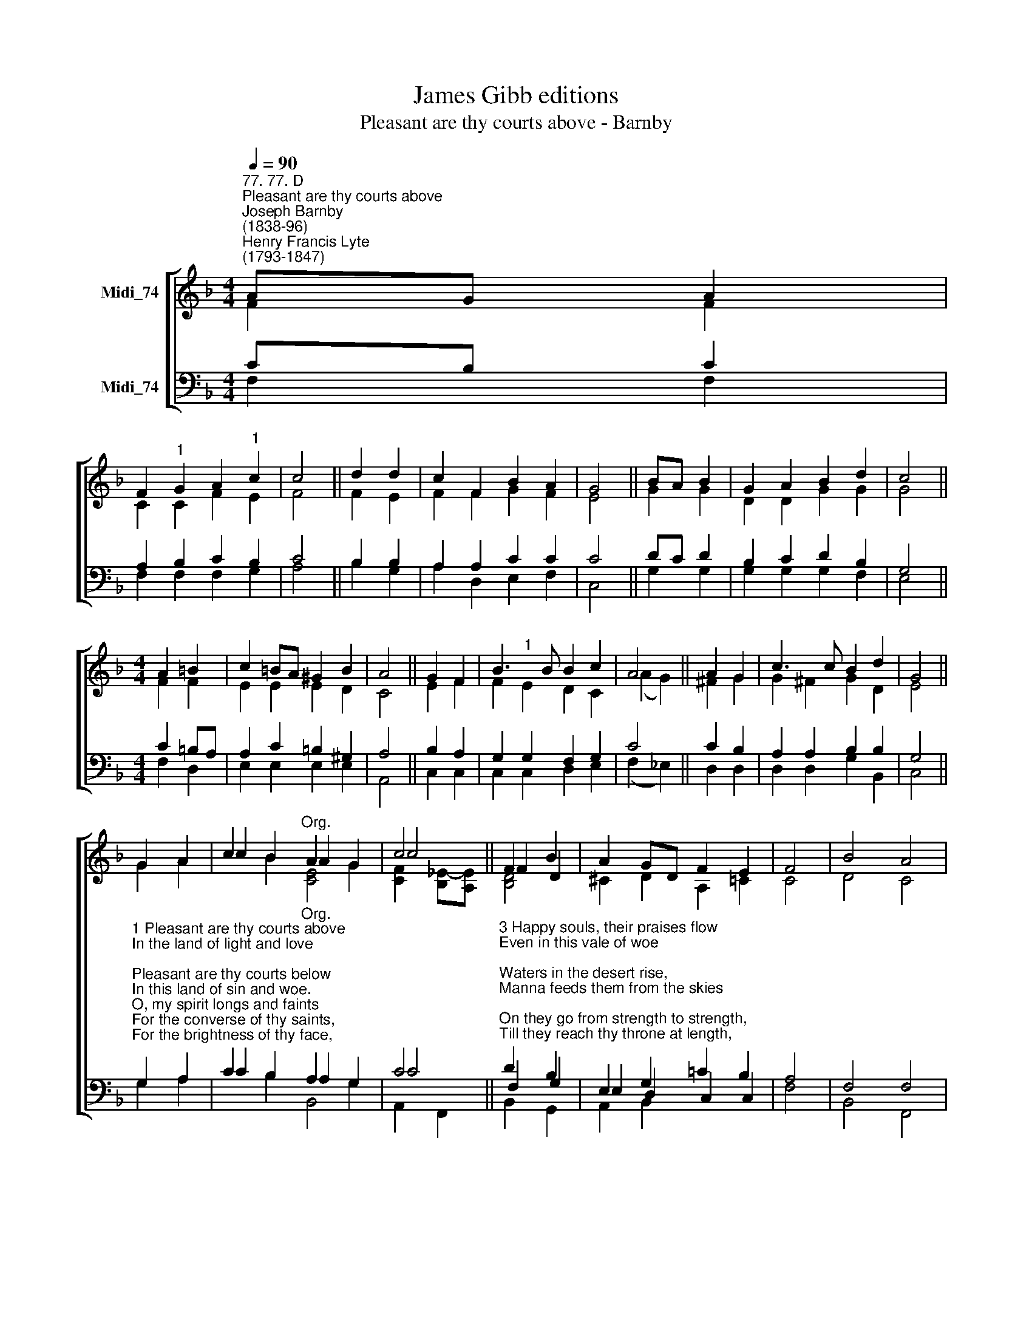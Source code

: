 X:1
T:James Gibb editions
T:Pleasant are thy courts above - Barnby
%%score [ ( 1 2 3 ) ( 4 5 6 ) ]
L:1/8
Q:1/4=90
M:4/4
K:F
V:1 treble nm="Midi_74"
V:2 treble 
V:3 treble 
V:4 bass nm="Midi_74"
V:5 bass 
V:6 bass 
V:1
"^77. 77. D""^Pleasant are thy courts above""^Joseph Barnby\n(1838-96)""^Henry Francis Lyte\n(1793-1847)" AG A2 | %1
 F2"^1" G2 A2"^1" c2 | c4 || d2 d2 | c2 F2 B2 A2 | G4 || BA B2 | G2 A2 B2 d2 | c4 || %9
[M:4/4] A2 =B2 | c2 =BA ^G2 B2 | A4 || G2 F2 | B3 B B2 c2 | A4 || A2 G2 | c3 c B2 d2 | G4 || %18
 G2 A2 | c2 B2"^Org." A2 G2 | c4 || F2 B2 | A2 GD F2 E2 | F4 | B4 A4 | %25
V:2
 F2 F2 | C2 C2 F2 E2 | F4 || F2 E2 | F2 F2 G2 F2 | E4 || G2 G2 | D2 D2 G2 G2 | G4 ||[M:4/4] F2 F2 | %10
 E2 E2 E2 D2 | C4 || E2 F2 | F2"^1" E2 D2 C2 | (A2 G2) || ^F2 G2 | G2 ^F2 G2 D2 | E4 || G2 A2 | %19
 c2 B2 A2 G2 | c4 || F2 D2 | ^C2 D2 A,2 =C2 | C4 | D4 C4 | %25
V:3
 x4 | x8 | x4 || x4 | x8 | x4 || x4 | x8 | x4 ||[M:4/4] x4 | x8 | x4 || x4 | x8 | x4 || x4 | x8 | %17
 x4 || x4 | x4 [CE]4 | [CF]2 [B,_E]-[A,E] || [B,D]4 | x8 | x4 | x8 | %25
V:4
 CB, C2 | A,2 B,2 C2 B,2 | C4 || B,2 B,2 | A,2 A,2 C2 C2 | C4 || DC D2 | B,2 C2 D2 B,2 | G,4 || %9
[M:4/4] C2 =B,A, | A,2 C2 =B,2 ^G,2 | A,4 || B,2 A,2 | G,2 G,2 F,2 G,2 | C4 || C2 B,2 | %16
 A,2 A,2 B,2 B,2 | G,4 || %18
"^1 Pleasant are thy courts above\nIn the land of light and love;\nPleasant are thy courts below\nIn this land of sin and woe.\nO, my spirit longs and faints\nFor the converse of thy saints,\nFor the brightness of thy face,\nFor thy fullness, God of Grace!\n\n2 Happy birds that sing and fly\nRound thy altars, O most High;\nHappier souls that find a rest\nIn a heavenly Father's breast.\nLike the wandering dove that found\nNo repose on earth around,\nThey can to their ark repair\nAnd enjoy it ever there." G,2 A,2 | %19
 C2 B,2"^Org." A,2 G,2 | C4 || %21
"^3 Happy souls, their praises flow\nEven in this vale of woe;\nWaters in the desert rise,\nManna feeds them from the skies;\nOn they go from strength to strength,\nTill they reach thy throne at length,\nAt thy feet adoring fall,\nWho hast led them safe through all.\n\n4 Lord, be mine this prize to win;\nGuide me through a world of sin;\nKeep me by thy saving grace;\nGive me at thy side a place.\nSun and shield alike thou art;\nGuide and guard my erring heart;\nGrace and glory flow from thee;\nShower, O shower them, Lord, on me!" D2 B,2 | %22
 E,2 G,2 !courtesy!=C2 B,2 | A,4 | F,4 F,4 | %25
V:5
 F,2 F,2 | F,2 F,2 F,2 G,2 | A,4 || B,2 G,2 | A,2 D,2 E,2 F,2 | C,4 || G,2 G,2 | G,2 G,2 G,2 F,2 | %8
 E,4 ||[M:4/4] F,2 D,2 | E,2 E,2 E,2 E,2 | A,,4 || C,2 C,2 | C,2 C,2 D,2 E,2 | (F,2 _E,2) || %15
 D,2 D,2 | D,2 D,2 G,2 B,,2 | C,4 || G,2 A,2 | C2 B,2 A,2 G,2 | C4 || F,2 G,2 | E,2 D,2 C,2 C,2 | %23
 F,4 | B,,4 F,,4 | %25
V:6
 x4 | x8 | x4 || x4 | x8 | x4 || x4 | x8 | x4 ||[M:4/4] x4 | x8 | x4 || x4 | x8 | x4 || x4 | x8 | %17
 x4 || x4 | x4 B,,4 | A,,2 F,,2 || B,,2 G,,2 | A,,2 B,,2 x4 | x4 | x8 | %25

